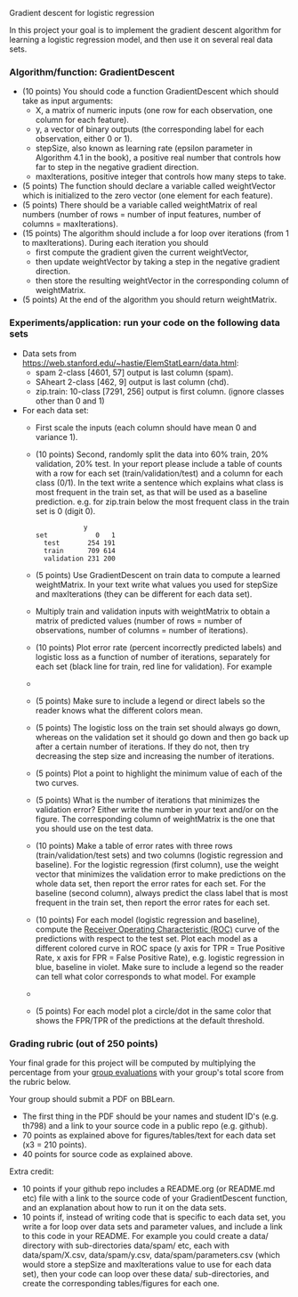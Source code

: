 Gradient descent for logistic regression

In this project your goal is to implement the gradient descent
algorithm for learning a logistic regression model, and then use it on
several real data sets.

*** Algorithm/function: GradientDescent
- (10 points) You should code a function GradientDescent which should take as
  input arguments:
  - X, a matrix of numeric inputs (one row for each observation, one column
    for each feature).
  - y, a vector of binary outputs (the corresponding label for each
    observation, either 0 or 1).
  - stepSize, also known as learning rate (epsilon parameter in
    Algorithm 4.1 in the book), a positive real number that controls
    how far to step in the negative gradient direction.
  - maxIterations, positive integer that controls how many steps to
    take.
- (5 points) The function should declare a variable called
  weightVector which is initialized to the zero vector (one element
  for each feature).
- (5 points) There should be a variable called weightMatrix of real
  numbers (number of rows = number of input features, number of
  columns = maxIterations).
- (15 points) The algorithm should include a for loop over iterations
  (from 1 to maxIterations). During each iteration you should
  - first compute the gradient given the current weightVector, 
  - then update weightVector by taking a step in the negative gradient
    direction.
  - then store the resulting weightVector in the corresponding column
    of weightMatrix.
- (5 points) At the end of the algorithm you should return
  weightMatrix.

*** Experiments/application: run your code on the following data sets
- Data sets from [[https://web.stanford.edu/~hastie/ElemStatLearn/data.html]]:
  - spam 2-class [4601, 57] output is last column (spam).
  - SAheart 2-class [462, 9] output is last column (chd).
  - zip.train: 10-class [7291, 256] output is first column. (ignore
    classes other than 0 and 1)
- For each data set:
  - First scale the inputs (each column should have mean 0 and
    variance 1).
  - (10 points) Second, randomly split the data into 60% train, 20%
    validation, 20% test. In your report please include a table of
    counts with a row for each set (train/validation/test) and a
    column for each class (0/1). In the text write a sentence which
    explains what class is most frequent in the train set, as that
    will be used as a baseline prediction. e.g. for zip.train below
    the most frequent class in the train set is 0 (digit 0).
  #+BEGIN_SRC 
            y
set            0   1
  test       254 191
  train      709 614
  validation 231 200
  #+END_SRC
  - (5 points) Use GradientDescent on train data to compute a learned
    weightMatrix. In your text write what values you used for stepSize
    and maxIterations (they can be different for each data set).
  - Multiply train and validation inputs with weightMatrix to obtain a
    matrix of predicted values (number of rows = number of
    observations, number of columns = number of iterations).
  - (10 points) Plot error rate (percent incorrectly predicted labels) and
    logistic loss as a function of number of iterations, separately
    for each set (black line for train, red line for validation). For
    example
  - [[file:../2019-04-04-neural-network-classification/figure-nnet-spam.png]]
  - (5 points) Make sure to include a legend or direct labels so the
    reader knows what the different colors mean.
  - (5 points) The logistic loss on the train set should always go
    down, whereas on the validation set it should go down and then go
    back up after a certain number of iterations. If they do not, then
    try decreasing the step size and increasing the number of
    iterations.
  - (5 points) Plot a point to highlight the minimum value of each of
    the two curves.
  - (5 points) What is the number of iterations that minimizes the
    validation error? Either write the number in your text and/or on
    the figure. The corresponding column of weightMatrix is the one
    that you should use on the test data.
  - (10 points) Make a table of error rates with three rows
    (train/validation/test sets) and two columns (logistic regression
    and baseline). For the logistic regression (first column), use the
    weight vector that minimizes the validation error to make
    predictions on the whole data set, then report the error rates for
    each set. For the baseline (second column), always predict the
    class label that is most frequent in the train set, then report
    the error rates for each set.
  - (10 points) For each model (logistic regression and baseline),
    compute the 
    [[https://en.wikipedia.org/wiki/Receiver_operating_characteristic][Receiver Operating Characteristic (ROC)]] 
    curve of the
    predictions with respect to the test set. Plot each model as a
    different colored curve in ROC space (y axis for TPR = True
    Positive Rate, x axis for FPR = False Positive Rate),
    e.g. logistic regression in blue, baseline in violet. 
    Make sure to include a legend so the reader can tell 
    what color corresponds to what model.
    For example
  - [[file:1-ROC.PNG]]
  - (5 points) For each model plot a circle/dot in the same color that
    shows the FPR/TPR of the predictions at the default threshold.

*** Grading rubric (out of 250 points)

Your final grade for this project will be computed by multiplying the
percentage from your [[file:group-evals.org][group evaluations]] with your group's total score
from the rubric below.

Your group should submit a PDF on BBLearn. 
- The first thing in the PDF should be your names and student ID's
  (e.g. th798) and a link to your source code in a public repo
  (e.g. github).
- 70 points as explained above for figures/tables/text for each data
  set (x3 = 210 points).
- 40 points for source code as explained above. 

Extra credit: 
- 10 points if your github repo includes a README.org (or README.md
  etc) file with a link to the source code of your GradientDescent
  function, and an explanation about how to run it on the data sets.
- 10 points if, instead of writing code that is specific to each data
  set, you write a for loop over data sets and parameter values, and
  include a link to this code in your README. For example you could
  create a data/ directory with sub-directories data/spam/ etc, each
  with data/spam/X.csv, data/spam/y.csv, data/spam/parameters.csv
  (which would store a stepSize and maxIterations value to use for
  each data set), then your code can loop over these data/
  sub-directories, and create the corresponding tables/figures for
  each one.

